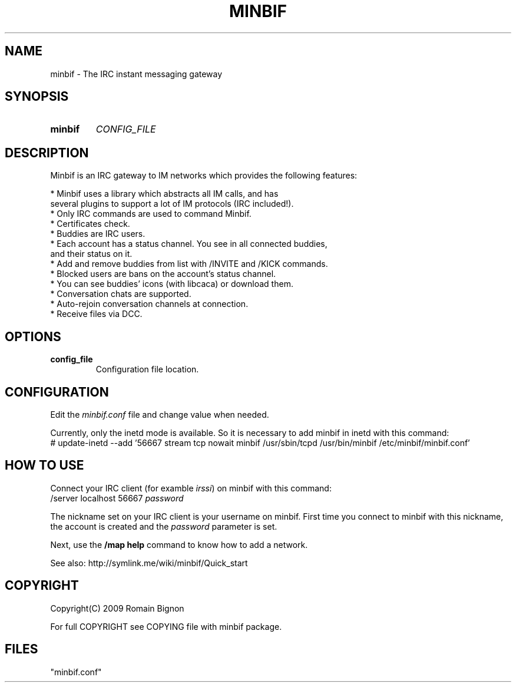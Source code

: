 .TH MINBIF 8 "06 September 2009"
.SH NAME
minbif \- The IRC instant messaging gateway
.SH SYNOPSIS
.hy 0
.IP \fBminbif\fP
.I CONFIG_FILE
.SH DESCRIPTION
.LP
Minbif is an IRC gateway to IM networks which provides the following features:

.nf
* Minbif uses a library which abstracts all IM calls, and has
  several plugins to support a lot of IM protocols (IRC included!).
* Only IRC commands are used to command Minbif.
* Certificates check.
* Buddies are IRC users.
* Each account has a status channel. You see in all connected buddies,
  and their status on it.
* Add and remove buddies from list with /INVITE and /KICK commands.
* Blocked users are bans on the account's status channel.
* You can see buddies' icons (with libcaca) or download them.
* Conversation chats are supported.
* Auto-rejoin conversation channels at connection.
* Receive files via DCC.
.fi

.SH OPTIONS
.TP
.B config_file
Configuration file location.

.SH CONFIGURATION
Edit the \fIminbif.conf\fP file and change value when needed.

Currently, only the inetd mode is available. So it is necessary to add minbif
in inetd with this command:
.nf
# update-inetd --add '56667 stream tcp nowait minbif /usr/sbin/tcpd /usr/bin/minbif /etc/minbif/minbif.conf'
.fi

.SH HOW TO USE
Connect your IRC client (for examble \fIirssi\fP) on minbif with this command:
.nf
/server localhost 56667 \fIpassword\fP
.fi

The nickname set on your IRC client is your username on minbif. First time you
connect to minbif with this nickname, the account is created and the
\fIpassword\fP parameter is set.

Next, use the \fB/map help\fP command to know how to add a network.

See also: http://symlink.me/wiki/minbif/Quick_start

.SH COPYRIGHT
Copyright(C) 2009 Romain Bignon
.LP
For full COPYRIGHT see COPYING file with minbif package.
.LP
.RE
.SH FILES
 "minbif.conf"
